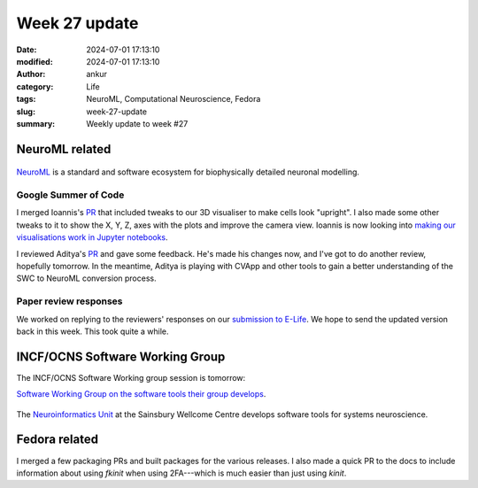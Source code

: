Week 27 update
##############
:date: 2024-07-01 17:13:10
:modified: 2024-07-01 17:13:10
:author: ankur
:category: Life
:tags: NeuroML, Computational Neuroscience, Fedora
:slug: week-27-update
:summary: Weekly update to week #27


NeuroML related
=================

.. figure:: {static}/images/neuroml-logo.png
    :width: 40 %
    :align: center
    :alt: NeuroML is a standard and software ecosystem for biophysically detailed neuronal modelling.
    :class: text-center img-responsive pagination-centered

    NeuroML_ is a standard and software ecosystem for biophysically detailed neuronal modelling.


Google Summer of Code
---------------------

I merged Ioannis's `PR <https://github.com/NeuroML/pyNeuroML/pull/379>`__ that included tweaks to our 3D visualiser to make cells look "upright".
I also made some other tweaks to it to show the X, Y, Z, axes with the plots and improve the camera view.
Ioannis is now looking into `making our visualisations work in Jupyter notebooks <https://github.com/NeuroML/pyNeuroML/issues/359>`__.

I reviewed Aditya's `PR <https://github.com/NeuroML/pyNeuroML/pull/384>`__ and gave some feedback.
He's made his changes now, and I've got to do another review, hopefully tomorrow.
In the meantime, Aditya is playing with CVApp and other tools to gain a better understanding of the SWC to NeuroML conversion process.

Paper review responses
----------------------

We worked on replying to the reviewers' responses on our `submission to E-Life <https://elifesciences.org/reviewed-preprints/95135>`__.
We hope to send the updated version back in this week.
This took quite a while.


INCF/OCNS Software Working Group
================================


The INCF/OCNS Software Working group session is tomorrow:


`Software Working Group on the software tools their group develops <https://ocns.github.io/SoftwareWG/2024/06/27/wg-meeting-9-july-2024-software-tools-for-systems-neuroscience-adam-tyson-.html>`__.

.. figure:: {static}/images/20240621-neuroinformatics-dev.png
    :width: 40 %
    :align: center
    :alt: The Neuroinformatics Unit at the Sainsbury Wellcome Centre develops software tools for systems neuroscience.
    :class: text-center img-responsive pagination-centered

    The `Neuroinformatics Unit <https://neuroinformatics.dev>`__ at the Sainsbury Wellcome Centre develops software tools for systems neuroscience.


Fedora related
===============

I merged a few packaging PRs and built packages for the various releases.
I also made a quick PR to the docs to include information about using `fkinit` when using 2FA---which is much easier than just using `kinit`.

.. _NeuroML: https://neuroml.org
.. _pyNeuroML: https://github.com/NeuroML/pyNeuroML
.. _NEURON: https://www.neuron.yale.edu/neuron/
.. _Vispy: https://vispy.org
